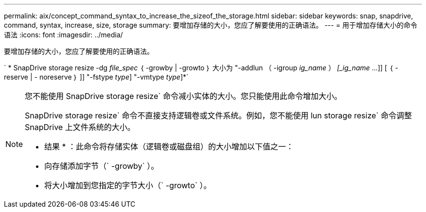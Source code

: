 ---
permalink: aix/concept_command_syntax_to_increase_the_sizeof_the_storage.html 
sidebar: sidebar 
keywords: snap, snapdrive, command, syntax, increase, size, storage 
summary: 要增加存储的大小，您应了解要使用的正确语法。 
---
= 用于增加存储大小的命令语法
:icons: font
:imagesdir: ../media/


[role="lead"]
要增加存储的大小，您应了解要使用的正确语法。

` * SnapDrive storage resize -dg _file_spec_ ｛ -growby | -growto ｝ 大小为 "-addlun （ -igroup _ig_name_ ） _[_ig_name_ ...]] [ ｛ -reserve | - noreserve ｝ ]] "-fstype _type_] "-vmtype _type_]*`

[NOTE]
====
您不能使用 SnapDrive storage resize` 命令减小实体的大小。您只能使用此命令增加大小。

SnapDrive storage resize` 命令不直接支持逻辑卷或文件系统。例如，您不能使用 lun storage resize` 命令调整 SnapDrive 上文件系统的大小。

* 结果 * ：此命令将存储实体（逻辑卷或磁盘组）的大小增加以下值之一：

* 向存储添加字节（` -growby` ）。
* 将大小增加到您指定的字节大小（` -growto` ）。


====